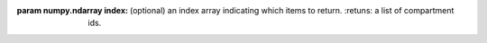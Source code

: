 .. py:class:: ExecutableModel(*args, **kwargs)
   :module: roadrunner

.. method:: ExecutableModel.evalInitialConditions()
   :module: roadrunner
   
.. method:: ExecutableModel.getBoundarySpeciesAmounts(*args)
   :module: roadrunner
   
   Returns a vector of boundary species amounts. The order of species is
   given by the order of Ids returned by getBoundarySpeciesIds()
      
   :param numpy.ndarray index: (optional) an index array indicating which items to return.
   :returns: an array of the boundary species amounts.
   :rtype: numpy.ndarray.
      
.. method:: ExecutableModel.getBoundarySpeciesConcentrations(*args)
   :module: roadrunner
      
   Returns a vector of boundary species concentrations. The order of species is
   given by the order of Ids returned by getBoundarySpeciesIds()
   
   :param numpy.ndarray index: (optional) an index array indicating which items to return.
   :returns: an array of the boundary species concentrations. 
   :rtype: numpy.ndarray.
      
      
   
.. method:: ExecutableModel.getBoundarySpeciesIds()
   :module: roadrunner
   
   Returns a vector of boundary species Ids.
      
   :param numpy.ndarray index: (optional) an index array indicating which items to return.
   :returns: a list of boundary species ids.
      
.. method:: ExecutableModel.getCompartmentIds()
   :module: roadrunner
   
   Returns a vecotr of compartment Ids.
     
:param numpy.ndarray index: (optional) an index array indicating which items to return.
   :retuns: a list of compartment ids.
      
.. method:: ExecutableModel.getCompartmentVolumes(*args)
   :module: roadrunner
      
   Returns a vector of compartment volumes. The order of volumes is
   given by the order of Ids returned by getCompartmentIds()
   
   :param numpy.ndarray index: (optional) an index array indicating which items to return.
   :returns: an array of compartment volumes.
   :rtype: numpy.ndarray.
      
      
   
.. method:: ExecutableModel.getConservedSumChanged()
   :module: roadrunner
   
              
      
   
.. method:: ExecutableModel.getConservedSums(*args)
   :module: roadrunner
   
   :param numpy.ndarray index: (optional) an index array indicating which items to return.
   :returns: an array of conserved sums.
   :rtype: numpy.ndarray.
      
      
   
.. method:: ExecutableModel.getFloatingSpeciesAmountRates(*args)
   :module: roadrunner
   
   :param numpy.ndarray index: (optional) an index array indicating which items to return.
   :returns: an array of the rates of change of the floating species amounts.
   :rtype: numpy.ndarray
      
      
   
.. method:: ExecutableModel.getFloatingSpeciesAmounts(*args)
   :module: roadrunner
   
   Get the list of floating species amounts. If no arguments are given, this
   returns all floating species amounts.
      
   :param index: an optional array of desired floating species indices. i.e. if this model has
                 4 floating species and we want the amounts for the last and first, we
                 would use [3,0] for the index array.
   :type name: numpy.ndarray
      
   get all the amounts::
      
     >>> e.getFloatingSpeciesAmounts()
     [15,2,3,20]
      
   get amounts 3 and 0::
      
     >>> getFloatingSpeciesAmounts([3,0])
     [10,15]
      
      
      
   
.. method:: ExecutableModel.getFloatingSpeciesConcentrations(*args)
   :module: roadrunner
   
   Returns a vector of floating species concentrations. The order of species is
   given by the order of Ids returned by getFloatingSpeciesIds()
      
   :param numpy.ndarray index: (optional) an index array indicating which items to return.
   :returns: an array of floating species concentrations.
   :rtype: numpy.ndarray
      
      
   
.. method:: ExecutableModel.getGlobalParameterValues(*args)
   :module: roadrunner
   
   Return a vector of global parameter values. The order of species is
   given by the order of Ids returned by getGlobalParameterIds()
      
   :param numpy.ndarray index: (optional) an index array indicating which items to return.
   :returns: an array of global parameter values.
   :rtype: numpy.ndarray.
      
      
   
.. method:: ExecutableModel.getInfo()
   :module: roadrunner
   
              
      
   
.. method:: ExecutableModel.getModelName()
   :module: roadrunner
   
   Get the model name specified in the SBML.
      
      
   
.. method:: ExecutableModel.getNumBoundarySpecies()
   :module: roadrunner
   
   Returns the number of boundary species in the model.         
      
   
.. method:: ExecutableModel.getNumCompartments()
   :module: roadrunner
   
   Returns the number of compartments in the model.          
      
   
.. method:: ExecutableModel.getNumConservedSums()
   :module: roadrunner
   
   TODO DOCS         
      
   
.. method:: ExecutableModel.getNumDependentSpecies()
   :module: roadrunner
   
   Returns the number of dependent floating species in the model.          
      
   
.. method:: ExecutableModel.getNumFloatingSpecies()
   :module: roadrunner
   
   Returns the number of floating species in the model.         
       
   
.. method:: ExecutableModel.getNumGlobalParameters()
   :module: roadrunner
   
              
   Returns the number of global parameters in the model.
     
   
.. method:: ExecutableModel.getNumIndependentSpecies()
   :module: roadrunner
   
   Returns the number of independent floating species in the model.       
      
   
.. method:: ExecutableModel.getNumReactions()
   :module: roadrunner
   
   Returns the number of reactions in the model.
   
.. method:: ExecutableModel.getNumRules()
   :module: roadrunner
   
   Returns the number of rules in the SBML model.       
      
   
.. method:: ExecutableModel.getReactionIds()
   :module: roadrunner
      
   Returns a vector of reaction Ids.
   
   :param numpy.ndarray index: (optional) an index array indicating which items to return.
   :returns: a list of reaction ids.
      
      
   
.. method:: ExecutableModel.getReactionRates(*args)
   :module: roadrunner
   
   Returns a vector of reaction rates for the current state of the model. The order of 
   reaction rates is given by the order of Ids returned by getReactionIds()
      
   :param numpy.ndarray index: (optional) an index array indicating which items to return.
   :returns: an array of reaction rates.
   :rtype: numpy.ndarray
      
      
   
.. method:: ExecutableModel.getTime()
   :module: roadrunner
   
   Not sure what this does        
      
   
.. method:: ExecutableModel.reset()
   :module: roadrunner
   
   Reset the floating species concentration to their initial conditions.        
      
   
.. method:: ExecutableModel.setBoundarySpeciesConcentrations(*args)
   :module: roadrunner
   
   Use this to set the entire set of boundary species concentrations in one call. 
   The order of species is given by the order of Ids returned by getBoundarySpeciesIds()
      
   :param numpy.ndarray index: (optional) an index array indicating which items to set, 
                               or if no index array is given, the first param should be an 
                               array of all the  values to set.

   :param numpy.ndarray values: the values to set.
      

.. method:: ExecutableModel.setCompartmentVolumes(*args)
   :module: roadrunner
   
   Use this to set the entire set of compartment volumes in one call. 
   The order of compartments is given by the order of Ids returned by getCompartmentIds()
   
   :param numpy.ndarray index: (optional) an index array indicating which items to set, 
                               or if no index array is given, the first param should be an 
                               array of all the  values to set.
   :param numpy.ndarray values: the values to set.
      
      

   
.. method:: ExecutableModel.setConservedSumChanged(*args)
   :module: roadrunner

      
   
.. method:: ExecutableModel.setConservedSums(*args)
   :module: roadrunner
   
   :param numpy.ndarray index: (optional) an index array indicating which items to set, 
                               or if no index array is given, the first param should be 
                               an array of all the values to set.
   :param numpy.ndarray values: the values to set.
      
      
      
   
.. method:: ExecutableModel.setFloatingSpeciesAmounts(*args)
   :module: roadrunner
   
   Use this to set the entire set of floating species amounts in one call. 
   The order of species is given by the order of Ids returned by getFloatingSpeciesIds()
   
   :param numpy.ndarray index: (optional) an index array indicating which items to set, 
                               or if no index array is given, the first param should be 
                               an array of all the values to set.
   :param numpy.ndarray values: the values to set.
      
      
   
.. method:: ExecutableModel.setFloatingSpeciesConcentrations(*args)
   :module: roadrunner
      
   Use this to set the entire set of floating species concentrations in one call. 
   The order of species is given by the order of Ids returned by getFloatingSpeciesIds()
      
   
   :param numpy.ndarray index: (optional) an index array indicating which items to set, 
                               or if no index array is given, the first param should be an 
                               array of all the  values to set.
   :param numpy.ndarray values: the values to set.
      
      
   
.. method:: ExecutableModel.setGlobalParameterValues(*args)
   :module: roadrunner
      
   Use this to set the entire set of global parameters in one call. 
   The order of parameters is given by the order of Ids returned by getGlobalParameterIds()
      
   
   :param numpy.ndarray index: (optional) an index array indicating which items to set, 
                               or if no index array is given, the first param should be an 
                               array of all the values to set.
   :param numpy.ndarray values: the values to set.
      
      
   
.. method:: ExecutableModel.setTime(time)
   :module: roadrunner
   
   Set the model time variable. NOt sure what this does.
      
   :param time: time the time value to set.
   :returns: None
